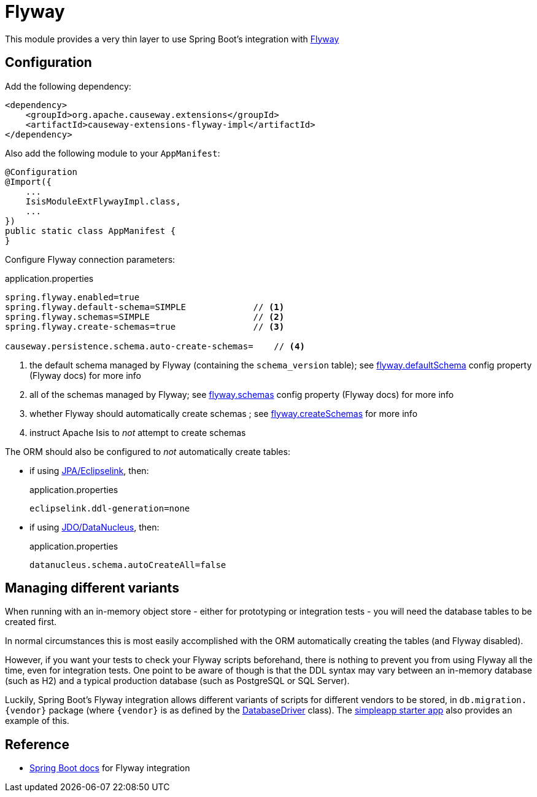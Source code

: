= Flyway

:Notice: Licensed to the Apache Software Foundation (ASF) under one or more contributor license agreements. See the NOTICE file distributed with this work for additional information regarding copyright ownership. The ASF licenses this file to you under the Apache License, Version 2.0 (the "License"); you may not use this file except in compliance with the License. You may obtain a copy of the License at. http://www.apache.org/licenses/LICENSE-2.0 . Unless required by applicable law or agreed to in writing, software distributed under the License is distributed on an "AS IS" BASIS, WITHOUT WARRANTIES OR  CONDITIONS OF ANY KIND, either express or implied. See the License for the specific language governing permissions and limitations under the License.

This module provides a very thin layer to use Spring Boot's integration with https://flywaydb.org[Flyway]

== Configuration

Add the following dependency:

[source,xml]
----
<dependency>
    <groupId>org.apache.causeway.extensions</groupId>
    <artifactId>causeway-extensions-flyway-impl</artifactId>
</dependency>
----

Also add the following module to your `AppManifest`:

[source,java]
----
@Configuration
@Import({
    ...
    IsisModuleExtFlywayImpl.class,
    ...
})
public static class AppManifest {
}
----

Configure Flyway connection parameters:

[source,properties]
.application.properties
----
spring.flyway.enabled=true
spring.flyway.default-schema=SIMPLE             // <.>
spring.flyway.schemas=SIMPLE                    // <.>
spring.flyway.create-schemas=true               // <.>

causeway.persistence.schema.auto-create-schemas=    // <.>
----
<.> the default schema managed by Flyway (containing the `schema_version` table); see link:https://flywaydb.org/documentation/configuration/parameters/defaultSchema[flyway.defaultSchema] config property (Flyway docs) for more info
<.> all of the schemas managed by Flyway; see link:https://flywaydb.org/documentation/configuration/parameters/schemas[flyway.schemas] config property (Flyway docs) for more info
<.> whether Flyway should automatically create schemas ; see link:https://flywaydb.org/documentation/configuration/parameters/createSchemas[flyway.createSchemas] for more info
<.> instruct Apache Isis to _not_ attempt to create schemas

The ORM should also be configured to _not_ automatically create tables:

* if using xref:pjpa:ROOT:about.adoc[JPA/Eclipselink], then:
+
[source,properties]
.application.properties
----
eclipselink.ddl-generation=none
----

* if using xref:pjdo:ROOT:about.adoc[JDO/DataNucleus], then:
+
[source,properties]
.application.properties
----
datanucleus.schema.autoCreateAll=false
----


== Managing different variants

When running with an in-memory object store - either for prototyping or integration tests - you will need the database tables to be created first.

In normal circumstances this is most easily accomplished with the ORM automatically creating the tables (and Flyway disabled).

However, if you want your tests to check your Flyway scripts beforehand, there is nothing to prevent you from using Flyway all the time, even for integration tests.
One point to be aware of though is that the DDL syntax may vary between an in-memory database (such as H2) and a typical production database (such as PostgreSQL or SQL Server).

Luckily, Spring Boot's Flyway integration allows different variants of scripts for different vendors to be stored, in `+db.migration.{vendor}+` package (where `+{vendor}+` is as defined by the https://github.com/spring-projects/spring-boot/blob/v2.2.3.RELEASE/spring-boot-project/spring-boot/src/main/java/org/springframework/boot/jdbc/DatabaseDriver.java[DatabaseDriver] class).
The xref:docs:starters:simpleapp.adoc[simpleapp starter app] also provides an example of this.



== Reference

* https://docs.spring.io/spring-boot/docs/current/reference/html/howto.html#howto-execute-flyway-database-migrations-on-startup[Spring Boot docs] for Flyway integration
